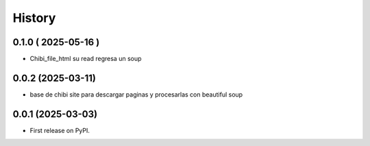 =======
History
=======

0.1.0 ( 2025-05-16 )
--------------------

* Chibi_file_html su read regresa un soup

0.0.2 (2025-03-11)
------------------

* base de chibi site para descargar paginas y procesarlas con beautiful soup

0.0.1 (2025-03-03)
------------------

* First release on PyPI.
